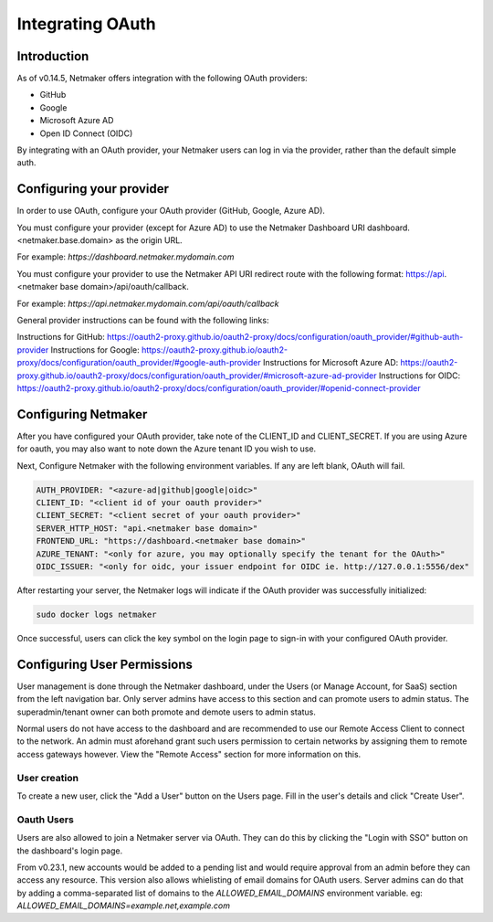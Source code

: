 ====================
Integrating OAuth
====================

Introduction
==============

As of v0.14.5, Netmaker offers integration with the following OAuth providers: 

- GitHub
- Google
- Microsoft Azure AD
- Open ID Connect (OIDC)

By integrating with an OAuth provider, your Netmaker users can log in via the provider, rather than the default simple auth.

Configuring your provider
===========================

In order to use OAuth, configure your OAuth provider (GitHub, Google, Azure AD).

You must configure your provider (except for Azure AD) to use the Netmaker Dashboard URI dashboard.<netmaker.base.domain> as the origin URL.

For example: `https://dashboard.netmaker.mydomain.com`

You must configure your provider to use the Netmaker API URI redirect route with the following format: https://api.<netmaker base domain>/api/oauth/callback.

For example: `https://api.netmaker.mydomain.com/api/oauth/callback`

General provider instructions can be found with the following links:

Instructions for GitHub: https://oauth2-proxy.github.io/oauth2-proxy/docs/configuration/oauth_provider/#github-auth-provider
Instructions for Google: https://oauth2-proxy.github.io/oauth2-proxy/docs/configuration/oauth_provider/#google-auth-provider
Instructions for Microsoft Azure AD: https://oauth2-proxy.github.io/oauth2-proxy/docs/configuration/oauth_provider/#microsoft-azure-ad-provider 
Instructions for OIDC: https://oauth2-proxy.github.io/oauth2-proxy/docs/configuration/oauth_provider/#openid-connect-provider

Configuring Netmaker
======================

After you have configured your OAuth provider, take note of the CLIENT_ID and CLIENT_SECRET. If you are using Azure for oauth, you may also want to note down the Azure tenant ID you wish to use.

Next, Configure Netmaker with the following environment variables. If any are left blank, OAuth will fail.

.. code-block::

    AUTH_PROVIDER: "<azure-ad|github|google|oidc>"
    CLIENT_ID: "<client id of your oauth provider>"
    CLIENT_SECRET: "<client secret of your oauth provider>"
    SERVER_HTTP_HOST: "api.<netmaker base domain>"
    FRONTEND_URL: "https://dashboard.<netmaker base domain>"
    AZURE_TENANT: "<only for azure, you may optionally specify the tenant for the OAuth>"
    OIDC_ISSUER: "<only for oidc, your issuer endpoint for OIDC ie. http://127.0.0.1:5556/dex"

After restarting your server, the Netmaker logs will indicate if the OAuth provider was successfully initialized:

.. code-block::

   sudo docker logs netmaker

Once successful, users can click the key symbol on the login page to sign-in with your configured OAuth provider.

.. image:: images/oauth1.jpg
   :alt: Login Oauth
   :align: center


Configuring User Permissions
===============================

User management is done through the Netmaker dashboard, under the Users (or Manage Account, for SaaS) section from the left navigation bar.
Only server admins have access to this section and can promote users to admin status. The superadmin/tenant owner can both promote and demote users to admin status.

.. image:: images/user-mgmt.png
   :width: 80%
   :alt: Users
   :align: center

Normal users do not have access to the dashboard and are recommended to use our Remote Access Client to connect to the network.
An admin must aforehand grant such users permission to certain networks by assigning them to remote access gateways however. View the "Remote Access" section for more information on this.

User creation
-------------

To create a new user, click the "Add a User" button on the Users page. Fill in the user's details and click "Create User".

.. image:: images/oauth3.jpg
   :alt: Edit User 2
   :align: center

Oauth Users
-----------

Users are also allowed to join a Netmaker server via OAuth. They can do this by clicking the "Login with SSO" button on the dashboard's login page.

.. image:: images/user-mgmt-pending.png
   :width: 80%
   :alt: Pending Users
   :align: center

From v0.23.1, new accounts would be added to a pending list and would require approval from an admin before they can access any resource. This version also allows whielisting of email domains for OAuth users.
Server admins can do that by adding a comma-separated list of domains to the `ALLOWED_EMAIL_DOMAINS` environment variable. eg: `ALLOWED_EMAIL_DOMAINS=example.net,example.com`
